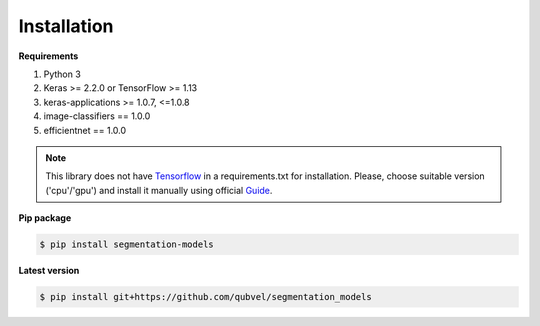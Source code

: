 Installation
============

**Requirements**

1) Python 3
2) Keras >= 2.2.0 or TensorFlow >= 1.13
3) keras-applications >= 1.0.7, <=1.0.8
4) image-classifiers == 1.0.0
5) efficientnet == 1.0.0


.. note::

    This library does not have Tensorflow_ in a requirements.txt
    for installation. Please, choose suitable version ('cpu'/'gpu')
    and install it manually using official Guide_.


**Pip package**

.. code:: bash

    $ pip install segmentation-models

**Latest version**

.. code:: bash

    $ pip install git+https://github.com/qubvel/segmentation_models

.. _Guide:
    https://www.tensorflow.org/install/

.. _Tensorflow:
    https://www.tensorflow.org/

